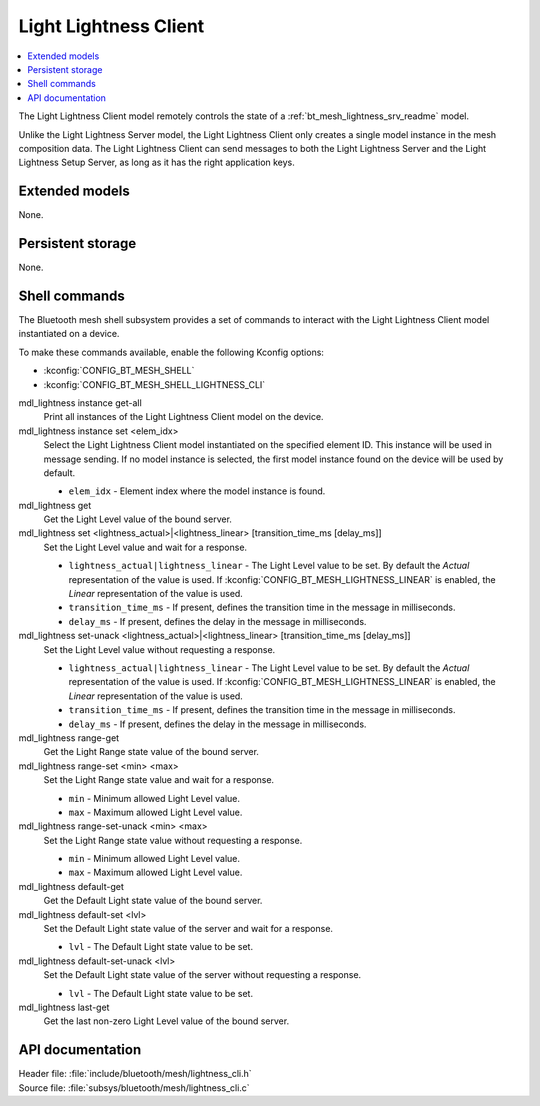 .. _bt_mesh_lightness_cli_readme:

Light Lightness Client
######################

.. contents::
   :local:
   :depth: 2

The Light Lightness Client model remotely controls the state of a :ref:`bt_mesh_lightness_srv_readme` model.

Unlike the Light Lightness Server model, the Light Lightness Client only creates a single model instance in the mesh composition data.
The Light Lightness Client can send messages to both the Light Lightness Server and the Light Lightness Setup Server, as long as it has the right application keys.

Extended models
***************

None.

Persistent storage
******************

None.

Shell commands
**************

The Bluetooth mesh shell subsystem provides a set of commands to interact with the Light Lightness Client model instantiated on a device.

To make these commands available, enable the following Kconfig options:

* :kconfig:`CONFIG_BT_MESH_SHELL`
* :kconfig:`CONFIG_BT_MESH_SHELL_LIGHTNESS_CLI`

mdl_lightness instance get-all
	Print all instances of the Light Lightness Client model on the device.


mdl_lightness instance set <elem_idx>
	Select the Light Lightness Client model instantiated on the specified element ID.
	This instance will be used in message sending.
	If no model instance is selected, the first model instance found on the device will be used by default.

	* ``elem_idx`` - Element index where the model instance is found.


mdl_lightness get
	Get the Light Level value of the bound server.


mdl_lightness set <lightness_actual>|<lightness_linear> [transition_time_ms [delay_ms]]
	Set the Light Level value and wait for a response.

	* ``lightness_actual|lightness_linear`` - The Light Level value to be set. By default the *Actual* representation of the value is used. If :kconfig:`CONFIG_BT_MESH_LIGHTNESS_LINEAR` is enabled, the *Linear* representation of the value is used.
	* ``transition_time_ms`` - If present, defines the transition time in the message in milliseconds.
	* ``delay_ms`` - If present, defines the delay in the message in milliseconds.


mdl_lightness set-unack <lightness_actual>|<lightness_linear> [transition_time_ms [delay_ms]]
	Set the Light Level value without requesting a response.

	* ``lightness_actual|lightness_linear`` - The Light Level value to be set. By default the *Actual* representation of the value is used. If :kconfig:`CONFIG_BT_MESH_LIGHTNESS_LINEAR` is enabled, the *Linear* representation of the value is used.
	* ``transition_time_ms`` - If present, defines the transition time in the message in milliseconds.
	* ``delay_ms`` - If present, defines the delay in the message in milliseconds.


mdl_lightness range-get
	Get the Light Range state value of the bound server.


mdl_lightness range-set <min> <max>
	Set the Light Range state value and wait for a response.

	* ``min`` - Minimum allowed Light Level value.
	* ``max`` - Maximum allowed Light Level value.


mdl_lightness range-set-unack <min> <max>
	Set the Light Range state value without requesting a response.

	* ``min`` - Minimum allowed Light Level value.
	* ``max`` - Maximum allowed Light Level value.


mdl_lightness default-get
	Get the Default Light state value of the bound server.


mdl_lightness default-set <lvl>
	Set the Default Light state value of the server and wait for a response.

	* ``lvl`` - The Default Light state value to be set.


mdl_lightness default-set-unack <lvl>
	Set the Default Light state value of the server without requesting a response.

	* ``lvl`` - The Default Light state value to be set.


mdl_lightness last-get
	Get the last non-zero Light Level value of the bound server.


API documentation
*****************

| Header file: :file:`include/bluetooth/mesh/lightness_cli.h`
| Source file: :file:`subsys/bluetooth/mesh/lightness_cli.c`

.. doxygengroup:: bt_mesh_lightness_cli
   :project: nrf
   :members:
